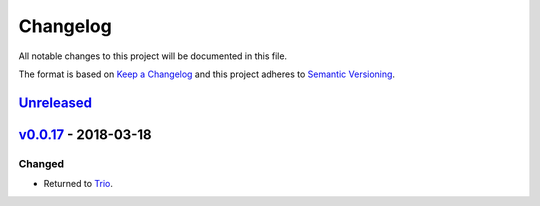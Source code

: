 Changelog
=========

All notable changes to this project will be documented in this file.

The format is based on `Keep a
Changelog <http://keepachangelog.com/en/1.0.0/>`__ and this project
adheres to `Semantic Versioning <http://semver.org/spec/v2.0.0.html>`__.

`Unreleased <https://github.com/yuvallanger/meditate/compare/v0.0.17...HEAD>`__
---------------------------------------------------------------------------------------

`v0.0.17 <https://github.com/yuvallanger/meditate/compare/v0.0.16...v0.0.17>`__ - 2018-03-18
---------------------------------------------------------------------------------------------------


Changed
~~~~~~~

-  Returned to `Trio <https://pypi.org/project/trio/>`__.
